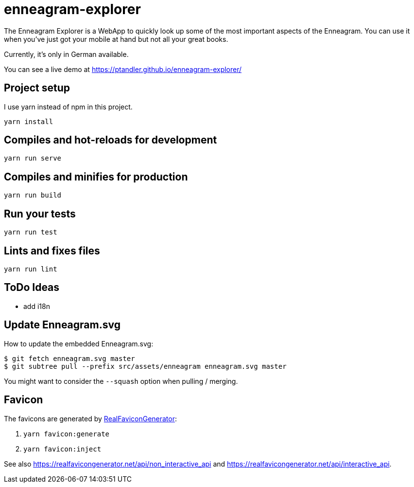 = enneagram-explorer
:source-highlighter: highlightjs

The Enneagram Explorer is a WebApp to quickly look up some of the most important aspects of the Enneagram. You can use it when you've just got your mobile at hand but not all your great books.

Currently, it's only in German available.

You can see a live demo at https://ptandler.github.io/enneagram-explorer/

== Project setup

I use yarn instead of npm in this project.

```
yarn install
```

== Compiles and hot-reloads for development
```
yarn run serve
```

== Compiles and minifies for production
```
yarn run build
```

== Run your tests
```
yarn run test
```

== Lints and fixes files
```
yarn run lint
```

== ToDo Ideas

* add i18n

== Update Enneagram.svg

How to update the embedded Enneagram.svg:

[source,bash]
----
$ git fetch enneagram.svg master
$ git subtree pull --prefix src/assets/enneagram enneagram.svg master
----

You might want to consider the `--squash` option when pulling / merging.

== Favicon

The favicons are generated by https://realfavicongenerator.net[RealFaviconGenerator]:

1. `yarn favicon:generate`
2. `yarn favicon:inject`

See also https://realfavicongenerator.net/api/non_interactive_api and https://realfavicongenerator.net/api/interactive_api.
